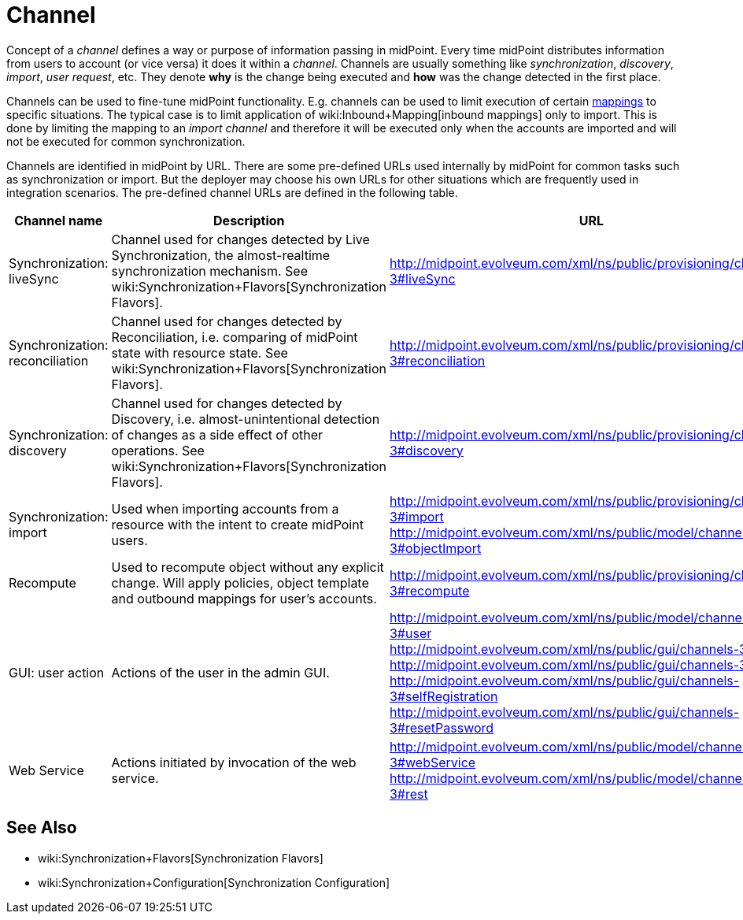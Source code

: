 = Channel
:page-wiki-name: Channels
:page-wiki-id: 7667739
:page-wiki-metadata-create-user: semancik
:page-wiki-metadata-create-date: 2013-02-19T13:58:25.530+01:00
:page-wiki-metadata-modify-user: rpudil
:page-wiki-metadata-modify-date: 2019-04-11T08:18:54.229+02:00
:page-upkeep-status: orange

Concept of a _channel_ defines a way or purpose of information passing in midPoint.
Every time midPoint distributes information from users to account (or vice versa) it does it within a _channel_. Channels are usually something like _synchronization_, _discovery_, _import_, _user request_, etc.
They denote *why* is the change being executed and *how* was the change detected in the first place.

Channels can be used to fine-tune midPoint functionality.
E.g. channels can be used to limit execution of certain xref:/midpoint/reference/expressions/mappings/[mappings] to specific situations.
The typical case is to limit application of wiki:Inbound+Mapping[inbound mappings] only to import.
This is done by limiting the mapping to an _import channel_ and therefore it will be executed only when the accounts are imported and will not be executed for common synchronization.

Channels are identified in midPoint by URL.
There are some pre-defined URLs used internally by midPoint for common tasks such as synchronization or import.
But the deployer may choose his own URLs for other situations which are frequently used in integration scenarios.
The pre-defined channel URLs are defined in the following table.

[%autowidth]
|===
| Channel name | Description | URL

| Synchronization: liveSync
| Channel used for changes detected by Live Synchronization, the almost-realtime synchronization mechanism.
See wiki:Synchronization+Flavors[Synchronization Flavors].
| link:http://midpoint.evolveum.com/xml/ns/public/provisioning/channels-2#liveSync[http://midpoint.evolveum.com/xml/ns/public/provisioning/channels-3#liveSync]


| Synchronization: reconciliation
| Channel used for changes detected by Reconciliation, i.e. comparing of midPoint state with resource state.
See wiki:Synchronization+Flavors[Synchronization Flavors].
| link:http://midpoint.evolveum.com/xml/ns/public/provisioning/channels-2#reconciliation[http://midpoint.evolveum.com/xml/ns/public/provisioning/channels-3#reconciliation]


| Synchronization: discovery
| Channel used for changes detected by Discovery, i.e. almost-unintentional detection of changes as a side effect of other operations.
See wiki:Synchronization+Flavors[Synchronization Flavors].
| link:http://midpoint.evolveum.com/xml/ns/public/provisioning/channels-3#discovery[http://midpoint.evolveum.com/xml/ns/public/provisioning/channels-3#discovery]


| Synchronization: import
| Used when importing accounts from a resource with the intent to create midPoint users.
| link:http://midpoint.evolveum.com/xml/ns/public/provisioning/channels-3#import[http://midpoint.evolveum.com/xml/ns/public/provisioning/channels-3#import] +
link:http://midpoint.evolveum.com/xml/ns/public/model/channels-3#objectImport[http://midpoint.evolveum.com/xml/ns/public/model/channels-3#objectImport]


| Recompute
| Used to recompute object without any explicit change.
Will apply policies, object template and outbound mappings for user's accounts.
| link:http://midpoint.evolveum.com/xml/ns/public/provisioning/channels-3#discovery[http://midpoint.evolveum.com/xml/ns/public/provisioning/channels-3#recompute]


| GUI: user action
| Actions of the user in the admin GUI.
| link:http://midpoint.evolveum.com/xml/ns/public/model/channels-3#user[http://midpoint.evolveum.com/xml/ns/public/model/channels-3#user] +
link:http://midpoint.evolveum.com/xml/ns/public/gui/channels-3#init[http://midpoint.evolveum.com/xml/ns/public/gui/channels-3#init] +
link:http://midpoint.evolveum.com/xml/ns/public/gui/channels-3#user[http://midpoint.evolveum.com/xml/ns/public/gui/channels-3#user] +
link:http://midpoint.evolveum.com/xml/ns/public/gui/channels-3#selfRegistration[http://midpoint.evolveum.com/xml/ns/public/gui/channels-3#selfRegistration] +
link:http://midpoint.evolveum.com/xml/ns/public/gui/channels-3#resetPassword[http://midpoint.evolveum.com/xml/ns/public/gui/channels-3#resetPassword]


| Web Service
| Actions initiated by invocation of the web service.
| link:http://midpoint.evolveum.com/xml/ns/public/model/channels-3#webService[http://midpoint.evolveum.com/xml/ns/public/model/channels-3#webService] +
link:http://midpoint.evolveum.com/xml/ns/public/model/channels-3#rest[http://midpoint.evolveum.com/xml/ns/public/model/channels-3#rest]

|===


== See Also

* wiki:Synchronization+Flavors[Synchronization Flavors]

* wiki:Synchronization+Configuration[Synchronization Configuration]